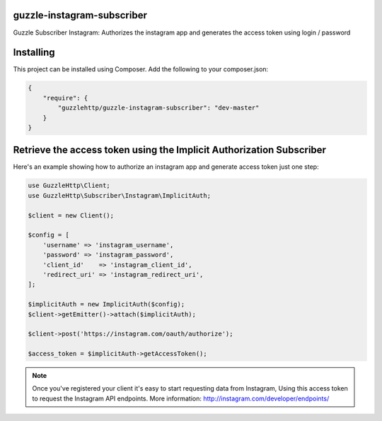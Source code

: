 guzzle-instagram-subscriber
===========================

Guzzle Subscriber Instagram: Authorizes the instagram app and generates the access token using login / password

Installing
==========

This project can be installed using Composer. Add the following to your
composer.json:

.. code-block:: javascript

    {
        "require": {
            "guzzlehttp/guzzle-instagram-subscriber": "dev-master"
        }
    }

Retrieve the access token using the Implicit Authorization Subscriber
====================

Here's an example showing how to authorize an instagram app and generate access token just one step:

.. code-block:: php

    use GuzzleHttp\Client;
    use GuzzleHttp\Subscriber\Instagram\ImplicitAuth;

    $client = new Client();

    $config = [
        'username' => 'instagram_username',
        'password' => 'instagram_password',
        'client_id'    => 'instagram_client_id',
        'redirect_uri' => 'instagram_redirect_uri',
    ];

    $implicitAuth = new ImplicitAuth($config);
    $client->getEmitter()->attach($implicitAuth);

    $client->post('https://instagram.com/oauth/authorize');

    $access_token = $implicitAuth->getAccessToken();

.. note::

    Once you've registered your client it's easy to start requesting data from Instagram,
    Using this access token to request the Instagram API endpoints.
    More information: http://instagram.com/developer/endpoints/


